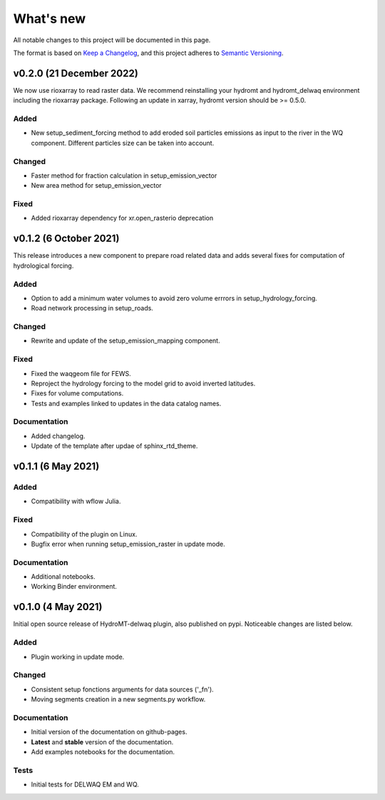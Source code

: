 What's new
==========
All notable changes to this project will be documented in this page.

The format is based on `Keep a Changelog`_, and this project adheres to
`Semantic Versioning`_.

v0.2.0 (21 December 2022)
-------------------------
We now use rioxarray to read raster data. We recommend reinstalling your hydromt and hydromt_delwaq environment including the rioxarray package.
Following an update in xarray, hydromt version should be >= 0.5.0.

Added
^^^^^

- New setup_sediment_forcing method to add eroded soil particles emissions as input to the river in the WQ component. 
  Different particles size can be taken into account.

Changed
^^^^^^^

- Faster method for fraction calculation in setup_emission_vector
- New area method for setup_emission_vector

Fixed
^^^^^

- Added rioxarray dependency for xr.open_rasterio deprecation

v0.1.2 (6 October 2021)
-----------------------
This release introduces a new component to prepare road related data and adds several fixes for computation of hydrological forcing.

Added
^^^^^

- Option to add a minimum water volumes to avoid zero volume errrors in setup_hydrology_forcing.
- Road network processing in setup_roads.

Changed
^^^^^^^

- Rewrite and update of the setup_emission_mapping component.

Fixed
^^^^^

- Fixed the waqgeom file for FEWS.
- Reproject the hydrology forcing to the model grid to avoid inverted latitudes.
- Fixes for volume computations.
- Tests and examples linked to updates in the data catalog names.

Documentation
^^^^^^^^^^^^^

- Added changelog.
- Update of the template after updae of sphinx_rtd_theme.

v0.1.1 (6 May 2021)
-------------------

Added
^^^^^

- Compatibility with wflow Julia.

Fixed
^^^^^

- Compatibility of the plugin on Linux.
- Bugfix error when running setup_emission_raster in update mode.

Documentation
^^^^^^^^^^^^^

- Additional notebooks.
- Working Binder environment.

v0.1.0 (4 May 2021)
----------------------
Initial open source release of HydroMT-delwaq plugin, also published on pypi. Noticeable changes are listed below.

Added
^^^^^

- Plugin working in update mode.

Changed
^^^^^^^

- Consistent setup fonctions arguments for data sources ('_fn').
- Moving segments creation in a new segments.py workflow.

Documentation
^^^^^^^^^^^^^

- Initial version of the documentation on github-pages.
- **Latest** and **stable** version of the documentation.
- Add examples notebooks for the documentation.

Tests
^^^^^

- Initial tests for DELWAQ EM and WQ.

.. _Keep a Changelog: https://keepachangelog.com/en/1.0.0/
.. _Semantic Versioning: https://semver.org/spec/v2.0.0.html